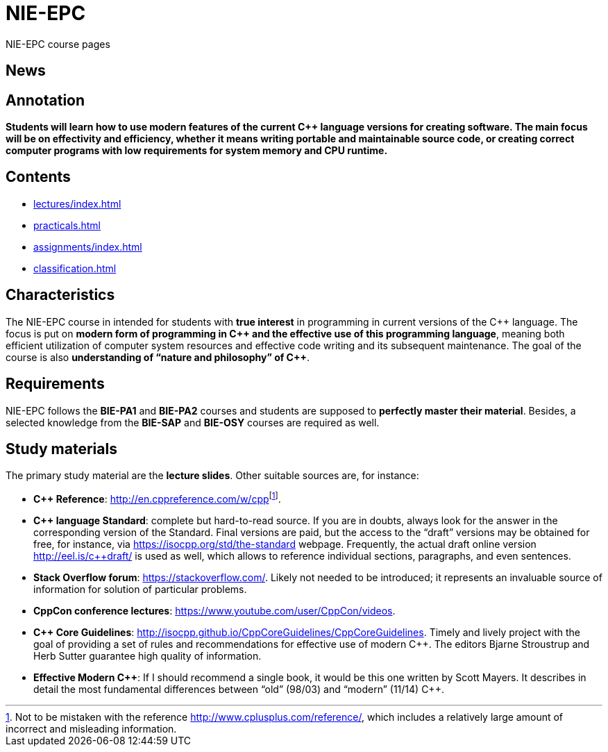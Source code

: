 = NIE-EPC

NIE-EPC course pages

== News

// WARNING: *Course pages are being updated for the winter semester 2023/2024.*

== Annotation

*Students will learn how to use modern features of the current {cpp} language versions for creating software. The main focus will be on effectivity and efficiency, whether it means writing portable and maintainable source code, or creating correct computer programs with low requirements for system memory and CPU runtime.*

== Contents

* xref:lectures/index#[]
* xref:practicals#[]
* xref:assignments/index#[]
* xref:classification#[]

== Characteristics

The NIE-EPC course in intended for students with *true interest* in programming in current versions of the {cpp} language. The focus is put on *modern form of programming in {cpp} and the effective use of this programming language*, meaning both efficient utilization of computer system resources and effective code writing and its subsequent maintenance. The goal of the course is also *understanding of “nature and philosophy” of {cpp}*.

== Requirements

NIE-EPC follows the *BIE-PA1* and *BIE-PA2* courses and students are supposed to *perfectly master their material*. Besides, a selected knowledge from the *BIE-SAP* and *BIE-OSY* courses are required as well.

== Study materials

The primary study material are the *lecture slides*. Other suitable sources are, for instance:

* *{cpp} Reference*: link:url[http://en.cppreference.com/w/cpp]footnote:[Not to be mistaken with the reference http://www.cplusplus.com/reference/, which includes a relatively large amount of incorrect and misleading information.]. 
* *{cpp} language Standard*: complete but hard-to-read source. If you are in doubts, always look for the answer in the corresponding version of the Standard. Final versions are paid, but the access to the “draft” versions may be obtained for free, for instance, via https://isocpp.org/std/the-standard webpage. Frequently, the actual draft online version http://eel.is/c++draft/ is used as well, which allows to reference individual sections, paragraphs, and even sentences.
* *Stack Overflow forum*: https://stackoverflow.com/. Likely not needed to be introduced; it represents an invaluable source of information for solution of particular problems.
* *CppCon conference lectures*: https://www.youtube.com/user/CppCon/videos.
* **{cpp} Core Guidelines**: http://isocpp.github.io/CppCoreGuidelines/CppCoreGuidelines. Timely and lively project with the goal of providing a set of rules and recommendations for effective use of modern {cpp}. The editors Bjarne Stroustrup and Herb Sutter guarantee high quality of information.
* **Effective Modern {cpp}**: If I should recommend a single book, it would be this one written by Scott Mayers. It describes in detail the most fundamental differences between “old” (98/03) and “modern” (11/14) {cpp}. 
